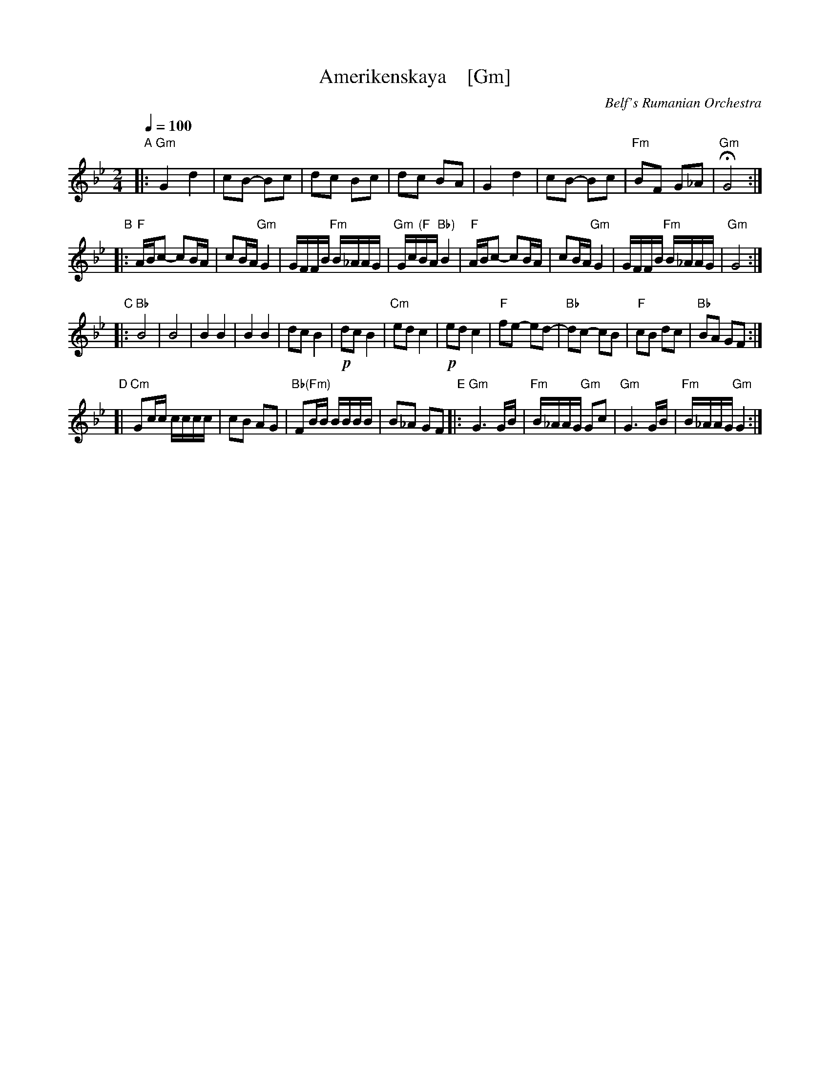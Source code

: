 X: 1
T: Amerikenskaya    [Gm]
O: Belf's Rumanian Orchestra
S: Email from Jon Cannon 2016-1-2
R: freylach
M: 2/4
L: 1/16
Q: 1/4=100
K: Gm
"A"|:\
"Gm"G4 d4 | c2B2- B2c2 | d2c2 B2c2 | d2c2 B2A2 |\
G4 d4 | c2B2- B2c2 | "Fm"B2F2 G2_A2 | "Gm"HG8 :|
"B"|:\
"F"ABc2- c2BA | c2BA "Gm"G4 | GFFB "Fm"B_AAG | "Gm"Gc"(F"BA "Bb)"B4 |\
"F"ABc2- c2BA | c2BA "Gm"G4 | GFFB "Fm"B_AAG | "Gm"G8 :|
"C"|:\
"Bb"B8 | B8 | B4 B4 | B4 B4 |\
d2c2 B4 | !p!d2c2 B4 | "Cm"e2d2 c4 | !p!e2d2 c4 |\
"F"f2e2- e2d2- | "Bb"d2c2- c2B2 | "F"c2B2 d2c2 | "Bb"B2A2 G2F2 :|
"D"[| "Cm"G2cc cccc | c2B2 A2G2 | "Bb(Fm)"F2BB BBBB | B2_A2 G2F2 \
"E"|:\
"Gm"G6 GB | "Fm"B_AAG "Gm"G2c2 | "Gm"G6 GB | "Fm"B_AAG "Gm"G4 :|
